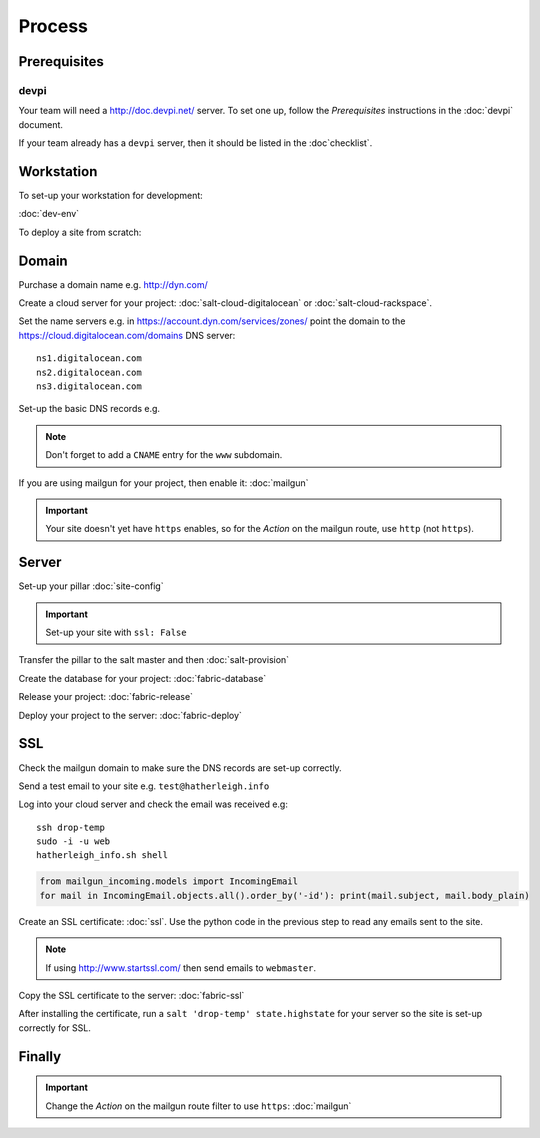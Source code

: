 Process
*******

.. highlight:: bash

Prerequisites
=============

devpi
-----

Your team will need a http://doc.devpi.net/ server.  To set one up, follow the
*Prerequisites* instructions in the :doc:`devpi` document.

If your team already has a ``devpi`` server, then it should be listed in the
:doc`checklist`.

Workstation
===========

To set-up your workstation for development:

:doc:`dev-env`

To deploy a site from scratch:

Domain
======

Purchase a domain name e.g. http://dyn.com/

Create a cloud server for your project: :doc:`salt-cloud-digitalocean` or
:doc:`salt-cloud-rackspace`.

Set the name servers e.g. in https://account.dyn.com/services/zones/ point the
domain to the https://cloud.digitalocean.com/domains DNS server::

  ns1.digitalocean.com
  ns2.digitalocean.com
  ns3.digitalocean.com

Set-up the basic DNS records e.g.

.. image:: ./misc/process-dns.jpg

.. note::

  Don't forget to add a ``CNAME`` entry for the ``www`` subdomain.

If you are using mailgun for your project, then enable it: :doc:`mailgun`

.. important::

  Your site doesn't yet have ``https`` enables, so for the *Action*
  on the mailgun route, use ``http`` (not ``https``).

Server
======

Set-up your pillar :doc:`site-config`

.. important:: Set-up your site with ``ssl: False``

Transfer the pillar to the salt master and then :doc:`salt-provision`

Create the database for your project: :doc:`fabric-database`

Release your project: :doc:`fabric-release`

Deploy your project to the server: :doc:`fabric-deploy`

SSL
===

Check the mailgun domain to make sure the DNS records are set-up correctly.

Send a test email to your site e.g. ``test@hatherleigh.info``

Log into your cloud server and check the email was received e.g::

  ssh drop-temp
  sudo -i -u web
  hatherleigh_info.sh shell

.. code-block:: python

  from mailgun_incoming.models import IncomingEmail
  for mail in IncomingEmail.objects.all().order_by('-id'): print(mail.subject, mail.body_plain)

Create an SSL certificate: :doc:`ssl`.  Use the python code in the previous
step to read any emails sent to the site.

.. note::

  If using http://www.startssl.com/ then send emails to ``webmaster``.

Copy the SSL certificate to the server: :doc:`fabric-ssl`

After installing the certificate, run a ``salt 'drop-temp' state.highstate``
for your server so the site is set-up correctly for SSL.

Finally
=======

.. important::

  Change the *Action* on the mailgun route filter to use ``https``:
  :doc:`mailgun`
